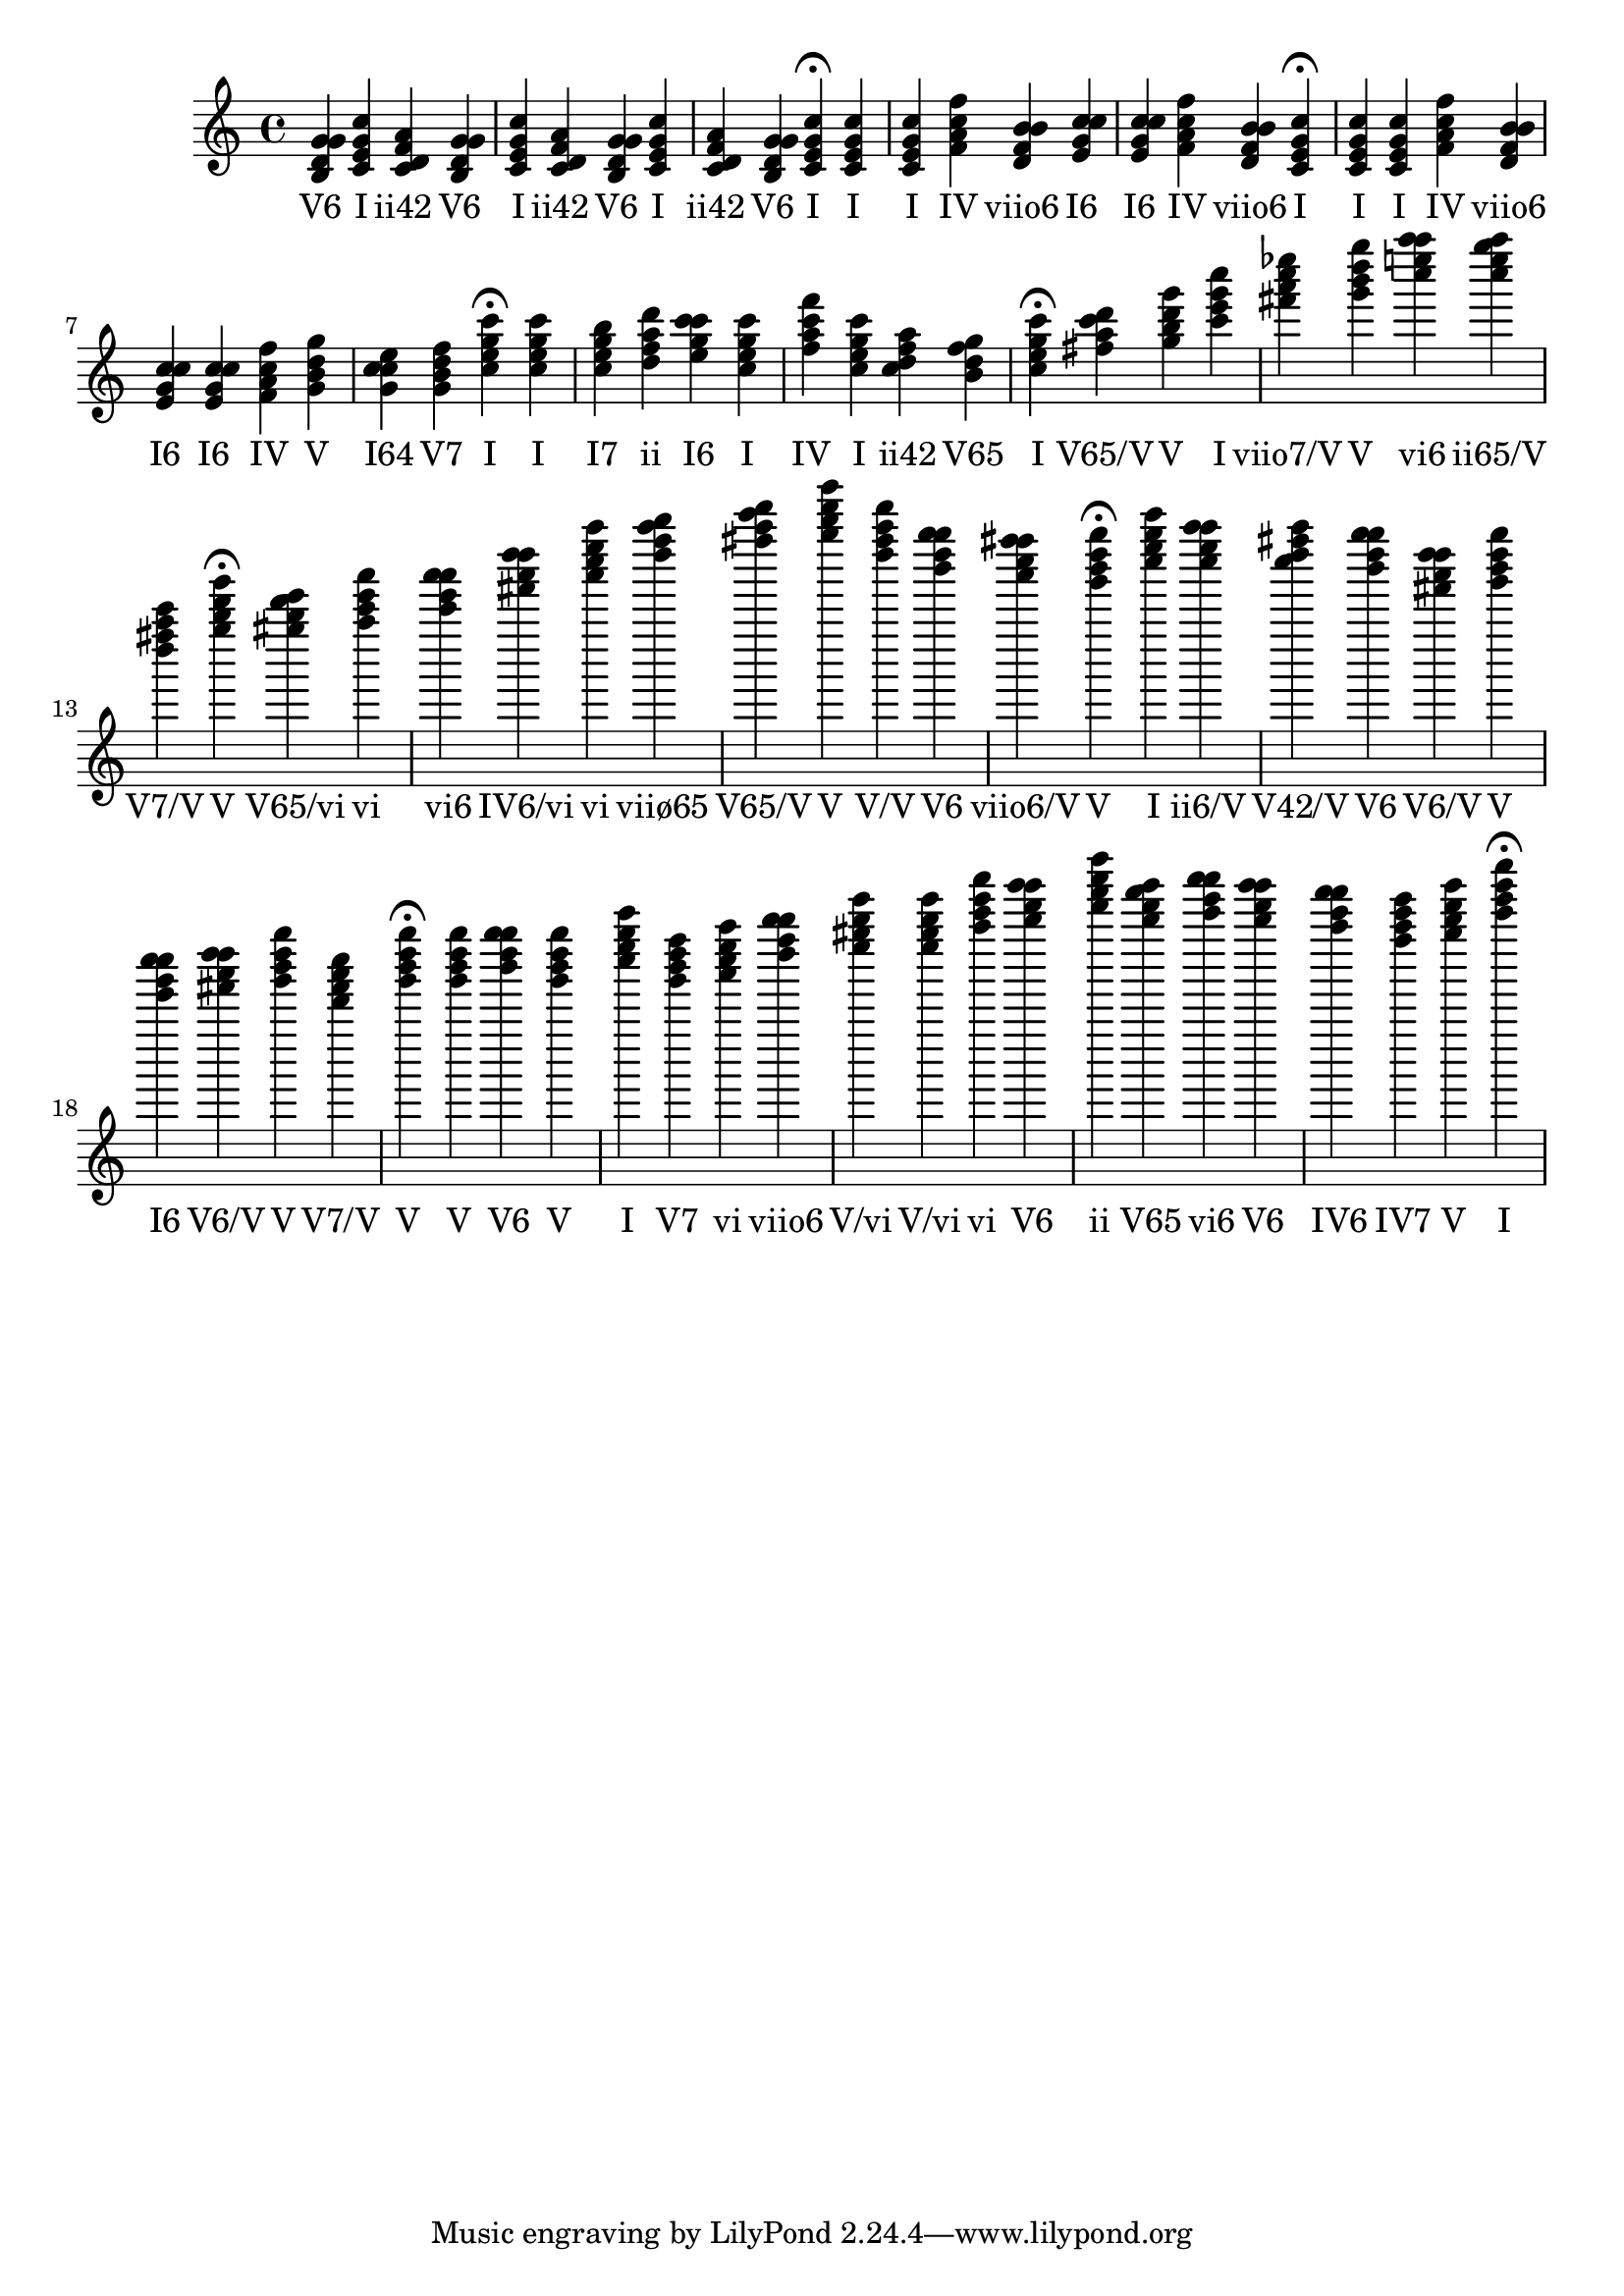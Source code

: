 \version "2.24.3"
<<
\relative { 
	<b d g g>4 <c e g c> <c d f a> <b d g g> <c e g c> <c d f a> <b d g g> <c e g c> <c d f a> <b d g g> <c e g c>4\fermata 
 	<c e g c>4 <c e g c> <f a c f> <d f b b> <e g c c> <e g c c> <f a c f> <d f b b> <c e g c>4\fermata 
 	<c e g c>4 <c e g c> <f a c f> <d f b b> <e g c c> <e g c c> <f a c f> <g b d g> <g c c e> <g b d f> <c e g c>4\fermata 
 	<c e g c>4 <c e g b> <d f a d> <e g c c> <c e g c> <f a c f> <c e g c> <c d f a> <b d f g> <c e g c>4\fermata 
 	<fis a c d>4 <g b d g> <c e g c> <fis a c ees> <g b d g> <c e a a> <c e g a> <d fis a c> <g b d g>4\fermata 
 	<gis b d e>4 <a c e a> <c e a a> <fis a d d> <a c e a> <d f a b> <fis a c d> <g b d g> <d fis a d> <b d g g> <a c fis fis> <g b d g>4\fermata 
 	<c e g c>4 <c e a a> <c d fis a> <b d g g> <fis a d d> <g b d g> <e g c c> <fis a d d> <g b d g> <d fis a c> <g b d g>4\fermata 
 	<g b d g>4 <b d g g> <g b d g> <c e g c> <g b d f> <a c e a> <d f b b> <e gis b e> <e gis b e> <a c e a> <b d g g> <d f a d> <b d f g> <c e a a> <b d g g> <a c f f> <f a c e> <g b d g> <c e g c>4\fermata 

 } 
 \addlyrics { 
"V6" "I" "ii42" "V6" "I" "ii42" "V6" "I" "ii42" "V6" "I" "I" "I" "IV" "viio6" "I6" "I6" "IV" "viio6" "I" "I" "I" "IV" "viio6" "I6" "I6" "IV" "V" "I64" "V7" "I" "I" "I7" "ii" "I6" "I" "IV" "I" "ii42" "V65" "I" "V65/V" "V" "I" "viio7/V" "V" "vi6" "ii65/V" "V7/V" "V" "V65/vi" "vi" "vi6" "IV6/vi" "vi" "viiø65" "V65/V" "V" "V/V" "V6" "viio6/V" "V" "I" "ii6/V" "V42/V" "V6" "V6/V" "V" "I6" "V6/V" "V" "V7/V" "V" "V" "V6" "V" "I" "V7" "vi" "viio6" "V/vi" "V/vi" "vi" "V6" "ii" "V65" "vi6" "V6" "IV6" "IV7" "V" "I" 
 } 
>>